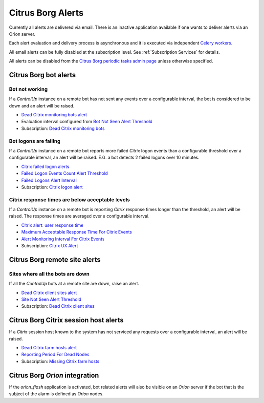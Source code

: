 Citrus Borg Alerts
==================

Currently all alerts are delivered via email. There is an inactive application
available if one wants to deliver alerts via an Orion server.

Each alert evaluation and delivery process is asynchronous and it is executed
via independent `Celery <https://docs.celeryproject.org/en/latest/index.html>`_
`workers <https://docs.celeryproject.org/en/latest/userguide/workers.html>`_. 

All email alerts can be fully disabled at the subscription level.
See :ref:`Subscription Services` for details.

All alerts can be disabled from the `Citrus Borg periodic tasks admin page 
<../../../admin/django_celery_beat/periodictask>`_ unless otherwise specified.

Citrus Borg bot alerts
----------------------

Bot not working
^^^^^^^^^^^^^^^

If a `ControlUp` instance on a remote bot has not sent any events over a
configurable interval, the bot is considered to be down and an alert will be
raised.

* `Dead Citrix monitoring bots alert
  <../../../admin/django_celery_beat/periodictask/?q=Dead+Citrix+monitoring+bots+alert>`__

* Evaluation interval configured from `Bot Not Seen Alert Threshold
  <../../../admin/dynamic_preferences/globalpreferencemodel/?q=dead_bot_after>`__

* Subscription: `Dead Citrix monitoring bots
  <../../../admin/ssl_cert_tracker/subscription/?q=Dead+Citrix+monitoring+bots>`__

Bot logons are failing
^^^^^^^^^^^^^^^^^^^^^^

If a `ControlUp` instance on a remote bot reports more failed `Citrix` logon events
than a configurable threshold over a configurable interval, an alert will be
raised. E.G. a bot detects 2 failed logons over 10 minutes.

* `Citrix failed logon alerts
  <../../../admin/django_celery_beat/periodictask/?q=Citrix+failed+logon+alerts>`__
  
* `Failed Logon Events Count Alert Threshold
  <../../../admin/dynamic_preferences/globalpreferencemodel/?q=logon_alert_threshold>`__

* `Failed Logons Alert Interval
  <../../../admin/dynamic_preferences/globalpreferencemodel/?q=logon_alert_after>`__

* Subscription: `Citrix logon alert
  <../../../admin/ssl_cert_tracker/subscription/?q=Citrix+logon+alert>`__

Citrix response times are below acceptable levels
^^^^^^^^^^^^^^^^^^^^^^^^^^^^^^^^^^^^^^^^^^^^^^^^^

If a `ControlUp` instance on a remote bot is reporting `Citrix` response times
longer than the threshold, an alert will be raised. The response times are
averaged over a configurable interval.

* `Citrix alert: user response time
  <../../../admin/django_celery_beat/periodictask/?q=Citrix+alert%3A+user+response+time>`__

* `Maximum Acceptable Response Time For Citrix Events
  <../../../admin/dynamic_preferences/globalpreferencemodel/?q=ux_alert_threshold>`__

* `Alert Monitoring Interval For Citrix Events
  <../../..//admin/dynamic_preferences/globalpreferencemodel/?q=ux_alert_interval>`__

* Subscription: `Citrix UX Alert
  <../../../admin/ssl_cert_tracker/subscription/?q=Citrix+UX+Alert>`__

Citrus Borg remote site alerts
------------------------------

Sites where all the bots are down
^^^^^^^^^^^^^^^^^^^^^^^^^^^^^^^^^

If all the `ControlUp` bots at a remote site are down, raise an alert.

* `Dead Citrix client sites alert
  <../../../admin/django_celery_beat/periodictask/?q=Dead+Citrix+client+sites+alert>`__

* `Site Not Seen Alert Threshold
  <../../../admin/dynamic_preferences/globalpreferencemodel/?q=dead_site_after>`__

* Subscription: `Dead Citrix client sites
  <../../../admin/ssl_cert_tracker/subscription/?q=Dead+Citrix+client+sites>`__

Citrus Borg Citrix session host alerts
--------------------------------------

If a `Citrix` session host known to the system has not serviced any requests
over a configurable interval, an alert will be raised.

* `Dead Citrix farm hosts alert
  <../../../admin/django_celery_beat/periodictask/?q=Dead+Citrix+farm+hosts+alert>`__

* `Reporting Period For Dead Nodes
  <../../../admin/dynamic_preferences/globalpreferencemodel/?q=node_forgotten_after>`__

* Subscription: `Missing Citrix farm hosts
  <../../../admin/ssl_cert_tracker/subscription/?q=Missing+Citrix+farm+hosts>`__

Citrus Borg `Orion` integration
-------------------------------

If the `orion_flash` application is
activated, bot related alerts will also be visible on an `Orion` server if the bot
that is the subject of the alarm is defined as `Orion` nodes.

.. todo::

    Document the `orion_flash` application.



